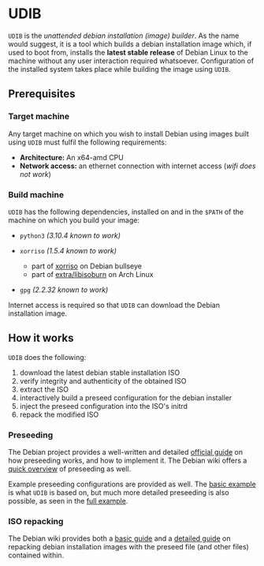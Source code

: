 * UDIB

=UDIB= is the /unattended debian installation (image) builder/.
As the name would suggest, it is a tool which builds a debian installation image which, if used to boot from, installs the *latest stable release* of Debian Linux to the machine without any user interaction required whatsoever.
Configuration of the installed system takes place while building the image using =UDIB=.

** Prerequisites

*** Target machine

Any target machine on which you wish to install Debian using images built using =UDIB= must fulfil the following requirements:

- *Architecture:* An x64-amd CPU
- *Network access:* an ethernet connection with internet access (/wifi does not work/)

*** Build machine

=UDIB= has the following dependencies, installed on and in the ~$PATH~ of the machine on which you build your image:

- =python3= /(3.10.4 known to work)/

- =xorriso= /(1.5.4 known to work)/
  - part of [[https://packages.debian.org/bullseye/xorriso][xorriso]] on Debian bullseye
  - part of [[https://www.archlinux.org/packages/extra/x86_64/libisoburn/][extra/libisoburn]] on Arch Linux
    
- =gpg= /(2.2.32 known to work)/

Internet access is required so that =UDIB= can download the Debian installation image.

** How it works

=UDIB= does the following:

1. download the latest debian stable installation ISO
2. verify integrity and authenticity of the obtained ISO
3. extract the ISO
4. interactively build a preseed configuration for the debian installer
5. inject the preseed configuration into the ISO's initrd
6. repack the modified ISO

*** Preseeding

The Debian project provides a well-written and detailed [[https://www.debian.org/releases/stable/amd64/apb.en.html][official guide]] on how preseeding works, and how to implement it. The Debian wiki offers a [[https://wiki.debian.org/DebianInstaller/Preseed][quick overview]] of preseeding as well.

Example preseeding configurations are provided as well. The [[https://www.debian.org/releases/stable/example-preseed.txt][basic example]] is what =UDIB= is based on, but much more detailed preseeding is also possible, as seen in the [[https://preseed.debian.net/debian-preseed/bullseye/amd64-main-full.txt][full example]].

*** ISO repacking

The Debian wiki provides both a [[https://wiki.debian.org/DebianInstaller/Preseed/EditIso#Adding_a_Preseed_File_to_the_Initrd][basic guide]] and a [[https://wiki.debian.org/RepackBootableISO][detailed guide]] on repacking debian installation images with the preseed file (and other files) contained within.

